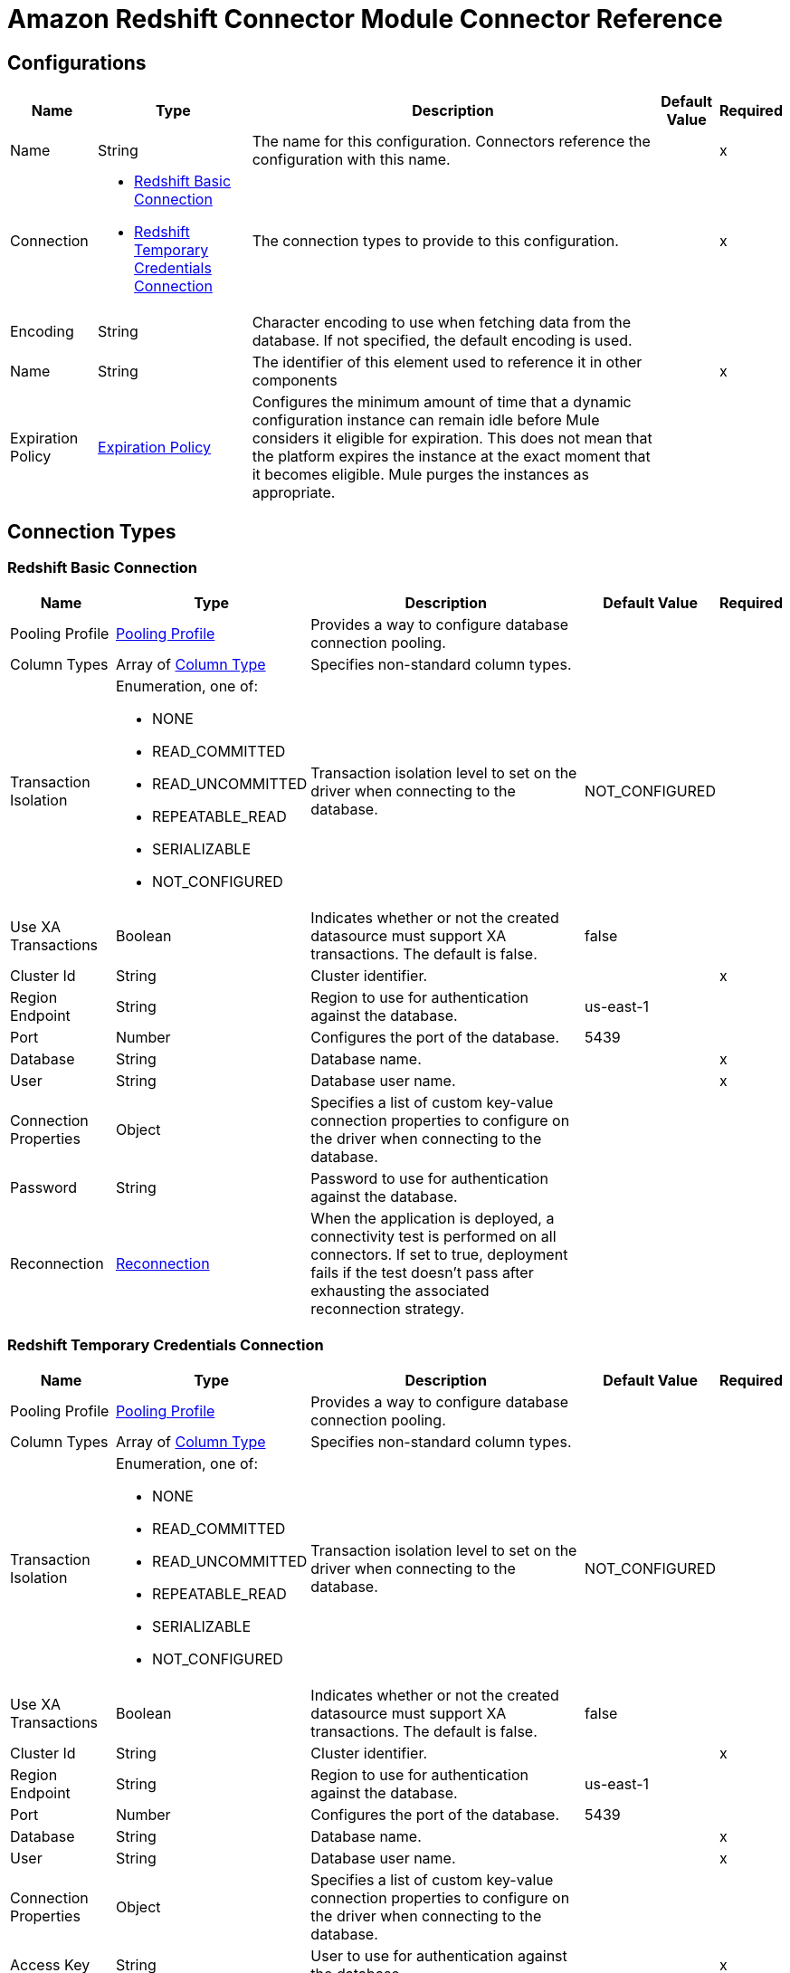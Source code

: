 = Amazon Redshift Connector Module Connector Reference



== Configurations


[%header%autowidth.spread]
|===
| Name | Type | Description | Default Value | Required
|Name | String | The name for this configuration. Connectors reference the configuration with this name. | | x
| Connection a| * <<Config_BasicConnection, Redshift Basic Connection>> 
* <<Config_IamConnection, Redshift Temporary Credentials Connection>> 
 | The connection types to provide to this configuration. | | x
| Encoding a| String |  Character encoding to use when fetching data from the database. If not specified, the default encoding is used. |  | 
| Name a| String |  The identifier of this element used to reference it in other components |  | x
| Expiration Policy a| <<ExpirationPolicy>> |  Configures the minimum amount of time that a dynamic configuration instance can remain idle before Mule considers it eligible for expiration. This does not mean that the platform expires the instance at the exact moment that it becomes eligible. Mule purges the instances as appropriate. |  | 
|===

== Connection Types

[[Config_BasicConnection]]
=== Redshift Basic Connection



[%header%autowidth.spread]
|===
| Name | Type | Description | Default Value | Required
| Pooling Profile a| <<PoolingProfile>> |  Provides a way to configure database connection pooling. |  | 
| Column Types a| Array of <<ColumnType>> |  Specifies non-standard column types. |  | 
| Transaction Isolation a| Enumeration, one of:

** NONE
** READ_COMMITTED
** READ_UNCOMMITTED
** REPEATABLE_READ
** SERIALIZABLE
** NOT_CONFIGURED |  Transaction isolation level to set on the driver when connecting to the database. |  NOT_CONFIGURED | 
| Use XA Transactions a| Boolean |  Indicates whether or not the created datasource must support XA transactions. The default is false. |  false | 
| Cluster Id a| String |  Cluster identifier. |  | x
| Region Endpoint a| String |  Region to use for authentication against the database. |  us-east-1 | 
| Port a| Number |  Configures the port of the database. |  5439 | 
| Database a| String |  Database name. |  | x
| User a| String |  Database user name. |  | x
| Connection Properties a| Object |  Specifies a list of custom key-value connection properties to configure on the driver when connecting to the database. |  | 
| Password a| String |  Password to use for authentication against the database. |  | 
| Reconnection a| <<Reconnection>> |  When the application is deployed, a connectivity test is performed on all connectors. If set to true, deployment fails if the test doesn't pass after exhausting the associated reconnection strategy. |  | 
|===


[[Config_IamConnection]]
=== Redshift Temporary Credentials Connection



[%header%autowidth.spread]
|===
| Name | Type | Description | Default Value | Required
| Pooling Profile a| <<PoolingProfile>> |  Provides a way to configure database connection pooling. |  | 
| Column Types a| Array of <<ColumnType>> |  Specifies non-standard column types. |  | 
| Transaction Isolation a| Enumeration, one of:

** NONE
** READ_COMMITTED
** READ_UNCOMMITTED
** REPEATABLE_READ
** SERIALIZABLE
** NOT_CONFIGURED |  Transaction isolation level to set on the driver when connecting to the database. |  NOT_CONFIGURED | 
| Use XA Transactions a| Boolean |  Indicates whether or not the created datasource must support XA transactions. The default is false. |  false | 
| Cluster Id a| String |  Cluster identifier. |  | x
| Region Endpoint a| String |  Region to use for authentication against the database. |  us-east-1 | 
| Port a| Number |  Configures the port of the database. |  5439 | 
| Database a| String |  Database name. |  | x
| User a| String |  Database user name. |  | x
| Connection Properties a| Object |  Specifies a list of custom key-value connection properties to configure on the driver when connecting to the database. |  | 
| Access Key a| String |  User to use for authentication against the database. |  | x
| Secret Key a| String |  Password to use for authentication against the database. |  | x
| Role a| <<Role>> |  Role configuration. |  | 
| Reconnection a| <<Reconnection>> |  When the application is deployed, a connectivity test is performed on all connectors. If set to true, deployment fails if the test doesn't pass after exhausting the associated reconnection strategy. |  | 
|===

== Sources

[[Listener]]
== On Table Row
`<redshift:listener>`

Selects from a table at a regular interval and generates one message per row that is obtained. Optionally, watermark and ID columns can be provided. If a watermark column is provided, the values taken from that column will be used to filter the contents of the next poll, so that only rows with a greater watermark value are returned. If an ID column is provided, this component automatically ensures that the same row is not picked twice by concurrent polls.

=== Parameters

[%header%autowidth.spread]
|===
| Name | Type | Description | Default Value | Required
| Configuration | String | The name of the configuration to use. | | x
| Table a| String |  Name of the table to select from. |  | x
| Watermark Column a| String |  Name of the column to use for the watermark. Values taken from the watermark column will be used to filter the contents of the next poll, so that only rows with a greater watermark value are processed. |  | 
| Id Column a| String |  Name of the column to use as the row ID. If provided, this component ensures that the same row is not processed twice by concurrent polls. |  | 
| Config Ref a| ConfigurationProvider |  The name of the configuration to use to execute this component |  | x
| Transactional Action a| Enumeration, one of:

** ALWAYS_BEGIN
** NONE |  The type of beginning action that sources can take regarding transactions. |  NONE | 
| Transaction Type a| Enumeration, one of:

** LOCAL
** XA |  The type of transaction to create. Availability depends on Mule version. |  LOCAL | 
| Primary Node Only a| Boolean |  Whether this source should only be executed on the primary node when running in a cluster |  | 
| Scheduling Strategy a| scheduling-strategy |  Configures the scheduler that triggers the polling |  | x
| Redelivery Policy a| <<RedeliveryPolicy>> |  Defines a policy for processing the redelivery of the same message |  | 
| Query Timeout a| Number |  |  0 | 
| Query Timeout Unit a| Enumeration, one of:

** NANOSECONDS
** MICROSECONDS
** MILLISECONDS
** SECONDS
** MINUTES
** HOURS
** DAYS |  |  SECONDS | 
| Fetch Size a| Number |  |  | 
| Max Rows a| Number |  |  | 
| Reconnection Strategy a| * <<Reconnect>>
* <<ReconnectForever>> |  A retry strategy in case of connectivity errors |  | 
|===

=== Output

[%autowidth.spread]
|===
|Type |Object
|===

=== For Configurations

* <<Config>> 


== Operations

* <<BulkDelete>> 
* <<BulkInsert>> 
* <<BulkUpdate>> 
* <<Delete>> 
* <<ExecuteDdl>> 
* <<ExecuteScript>> 
* <<Insert>> 
* <<QuerySingle>> 
* <<Select>> 
* <<StoredProcedure>> 
* <<Update>> 


[[BulkDelete]]
== Bulk Delete
`<redshift:bulk-delete>`


Enables the execution of one delete statement at various times using different parameter bindings. This uses a single database statement, which has performance advantages compared to executing a single delete operation at various times.


=== Parameters

[%header%autowidth.spread]
|===
| Name | Type | Description | Default Value | Required
| Configuration | String | The name of the configuration to use. | | x
| Input Parameters a| Array of Object |  A java.util.List of java.util.Maps in which every list item represents a row to be inserted. The map contains the parameter names as keys and the value the parameter is bound to. |  #[payload] | 
| Config Ref a| ConfigurationProvider |  The name of the configuration to use to execute this component |  | x
| Transactional Action a| Enumeration, one of:

** ALWAYS_JOIN
** JOIN_IF_POSSIBLE
** NOT_SUPPORTED |  The type of joining action that operations can take regarding transactions. |  JOIN_IF_POSSIBLE | 
| Query Timeout a| Number |  |  0 | 
| Query Timeout Unit a| Enumeration, one of:

** NANOSECONDS
** MICROSECONDS
** MILLISECONDS
** SECONDS
** MINUTES
** HOURS
** DAYS |  |  SECONDS | 
| Fetch Size a| Number |  |  | 
| Max Rows a| Number |  |  | 
| SQL Query Text a| String |  |  | x
| Parameter Types a| Array of <<ParameterType>> |  |  | 
| Target Variable a| String |  Name of the variable that stores theoperation's output. |  | 
| Target Value a| String |  An expression to evaluate against the operation's output and store the expression outcome in the target variable |  #[payload] | 
| Reconnection Strategy a| * <<Reconnect>>
* <<ReconnectForever>> |  A retry strategy in case of connectivity errors |  | 
|===

=== Output

[%autowidth.spread]
|===
|Type |Array of Number
|===

=== For Configurations

* <<Config>> 

=== Throws

* REDSHIFT:BAD_SQL_SYNTAX 
* REDSHIFT:CONNECTIVITY 
* REDSHIFT:QUERY_EXECUTION 
* REDSHIFT:RETRY_EXHAUSTED 


[[BulkInsert]]
== Bulk Insert
`<redshift:bulk-insert>`


Enables the execution of one insert statement at various times using different parameter bindings. This uses a single database statement, which has performance advantages compared to executing a single update operation at various times.


=== Parameters

[%header%autowidth.spread]
|===
| Name | Type | Description | Default Value | Required
| Configuration | String | The name of the configuration to use. | | x
| Input Parameters a| Array of Object |  A java.util.List of java.util.Maps in which every list item represents a row to be inserted. The map contains the parameter names as keys and the value the parameter is bound to. |  #[payload] | 
| Config Ref a| ConfigurationProvider |  The name of the configuration to use to execute this component |  | x
| Transactional Action a| Enumeration, one of:

** ALWAYS_JOIN
** JOIN_IF_POSSIBLE
** NOT_SUPPORTED |  The type of joining action that operations can take regarding transactions. |  JOIN_IF_POSSIBLE | 
| Query Timeout a| Number |  |  0 | 
| Query Timeout Unit a| Enumeration, one of:

** NANOSECONDS
** MICROSECONDS
** MILLISECONDS
** SECONDS
** MINUTES
** HOURS
** DAYS |  |  SECONDS | 
| Fetch Size a| Number |  |  | 
| Max Rows a| Number |  |  | 
| SQL Query Text a| String |  |  | x
| Parameter Types a| Array of <<ParameterType>> |  |  | 
| Target Variable a| String |  Name of the variable that stores theoperation's output. |  | 
| Target Value a| String |  An expression to evaluate against the operation's output and store the expression outcome in the target variable |  #[payload] | 
| Reconnection Strategy a| * <<Reconnect>>
* <<ReconnectForever>> |  A retry strategy in case of connectivity errors |  | 
|===

=== Output

[%autowidth.spread]
|===
|Type |Array of Number
|===

=== For Configurations

* <<Config>> 

=== Throws

* REDSHIFT:BAD_SQL_SYNTAX 
* REDSHIFT:CONNECTIVITY 
* REDSHIFT:QUERY_EXECUTION 
* REDSHIFT:RETRY_EXHAUSTED 


[[BulkUpdate]]
== Bulk Update
`<redshift:bulk-update>`


Enables the executiom of one update statement at various times using different parameter bindings. This uses a single database statement, which has performance advantages compared to executing a single update operation at various times.


=== Parameters

[%header%autowidth.spread]
|===
| Name | Type | Description | Default Value | Required
| Configuration | String | The name of the configuration to use. | | x
| Input Parameters a| Array of Object |  A java.util.List of java.util.Maps in which every list item represents a row to be inserted. The map contains the parameter names as keys and the value the parameter is bound to. |  #[payload] | 
| Config Ref a| ConfigurationProvider |  The name of the configuration to use to execute this component |  | x
| Transactional Action a| Enumeration, one of:

** ALWAYS_JOIN
** JOIN_IF_POSSIBLE
** NOT_SUPPORTED |  The type of joining action that operations can take regarding transactions. |  JOIN_IF_POSSIBLE | 
| Query Timeout a| Number |  |  0 | 
| Query Timeout Unit a| Enumeration, one of:

** NANOSECONDS
** MICROSECONDS
** MILLISECONDS
** SECONDS
** MINUTES
** HOURS
** DAYS |  |  SECONDS | 
| Fetch Size a| Number |  |  | 
| Max Rows a| Number |  |  | 
| SQL Query Text a| String |  |  | x
| Parameter Types a| Array of <<ParameterType>> |  |  | 
| Target Variable a| String |  Name of the variable that stores theoperation's output. |  | 
| Target Value a| String |  An expression to evaluate against the operation's output and store the expression outcome in the target variable |  #[payload] | 
| Reconnection Strategy a| * <<Reconnect>>
* <<ReconnectForever>> |  A retry strategy in case of connectivity errors |  | 
|===

=== Output

[%autowidth.spread]
|===
|Type |Array of Number
|===

=== For Configurations

* <<Config>> 

=== Throws

* REDSHIFT:BAD_SQL_SYNTAX 
* REDSHIFT:CONNECTIVITY 
* REDSHIFT:QUERY_EXECUTION 
* REDSHIFT:RETRY_EXHAUSTED 


[[Delete]]
== Delete
`<redshift:delete>`


Deletes data in a database.


=== Parameters

[%header%autowidth.spread]
|===
| Name | Type | Description | Default Value | Required
| Configuration | String | The name of the configuration to use. | | x
| Config Ref a| ConfigurationProvider |  The name of the configuration to use to execute this component |  | x
| Transactional Action a| Enumeration, one of:

** ALWAYS_JOIN
** JOIN_IF_POSSIBLE
** NOT_SUPPORTED |  The type of joining action that operations can take regarding transactions. |  JOIN_IF_POSSIBLE | 
| Query Timeout a| Number |  |  0 | 
| Query Timeout Unit a| Enumeration, one of:

** NANOSECONDS
** MICROSECONDS
** MILLISECONDS
** SECONDS
** MINUTES
** HOURS
** DAYS |  |  SECONDS | 
| Fetch Size a| Number |  |  | 
| Max Rows a| Number |  |  | 
| SQL Query Text a| String |  |  | x
| Parameter Types a| Array of <<ParameterType>> |  |  | 
| Input Parameters a| Object |  |  | 
| Target Variable a| String |  Name of the variable that stores theoperation's output. |  | 
| Target Value a| String |  An expression to evaluate against the operation's output and store the expression outcome in the target variable |  #[payload] | 
| Reconnection Strategy a| * <<Reconnect>>
* <<ReconnectForever>> |  A retry strategy in case of connectivity errors |  | 
|===

=== Output

[%autowidth.spread]
|===
|Type |Number
|===

=== For Configurations

* <<Config>> 

=== Throws

* REDSHIFT:BAD_SQL_SYNTAX 
* REDSHIFT:CONNECTIVITY 
* REDSHIFT:QUERY_EXECUTION 
* REDSHIFT:RETRY_EXHAUSTED 


[[ExecuteDdl]]
== Execute DDL
`<redshift:execute-ddl>`


Enables execution of DDL queries against a database.


=== Parameters

[%header%autowidth.spread]
|===
| Name | Type | Description | Default Value | Required
| Configuration | String | The name of the configuration to use. | | x
| SQL Query Text a| String |  Text of the SQL query to execute. |  | x
| Config Ref a| ConfigurationProvider |  The name of the configuration to use to execute this component |  | x
| Transactional Action a| Enumeration, one of:

** ALWAYS_JOIN
** JOIN_IF_POSSIBLE
** NOT_SUPPORTED |  The type of joining action that operations can take regarding transactions. |  JOIN_IF_POSSIBLE | 
| Query Timeout a| Number |  |  0 | 
| Query Timeout Unit a| Enumeration, one of:

** NANOSECONDS
** MICROSECONDS
** MILLISECONDS
** SECONDS
** MINUTES
** HOURS
** DAYS |  |  SECONDS | 
| Fetch Size a| Number |  |  | 
| Max Rows a| Number |  |  | 
| Target Variable a| String |  Name of the variable that stores theoperation's output. |  | 
| Target Value a| String |  An expression to evaluate against the operation's output and store the expression outcome in the target variable |  #[payload] | 
| Reconnection Strategy a| * <<Reconnect>>
* <<ReconnectForever>> |  A retry strategy in case of connectivity errors |  | 
|===

=== Output

[%autowidth.spread]
|===
|Type |Number
|===

=== For Configurations

* <<Config>> 

=== Throws

* REDSHIFT:BAD_SQL_SYNTAX 
* REDSHIFT:CONNECTIVITY 
* REDSHIFT:QUERY_EXECUTION 
* REDSHIFT:RETRY_EXHAUSTED 


[[ExecuteScript]]
== Execute Script
`<redshift:execute-script>`


Executes a SQL script in a single database statement. The script is executed as provided by the user, without any parameter binding.


=== Parameters

[%header%autowidth.spread]
|===
| Name | Type | Description | Default Value | Required
| Configuration | String | The name of the configuration to use. | | x
| Config Ref a| ConfigurationProvider |  The name of the configuration to use to execute this component |  | x
| Transactional Action a| Enumeration, one of:

** ALWAYS_JOIN
** JOIN_IF_POSSIBLE
** NOT_SUPPORTED |  The type of joining action that operations can take regarding transactions. |  JOIN_IF_POSSIBLE | 
| SQL Query Text a| String |  |  | 
| Script Path a| String |  |  | 
| Query Timeout a| Number |  |  0 | 
| Query Timeout Unit a| Enumeration, one of:

** NANOSECONDS
** MICROSECONDS
** MILLISECONDS
** SECONDS
** MINUTES
** HOURS
** DAYS |  |  SECONDS | 
| Fetch Size a| Number |  |  | 
| Max Rows a| Number |  |  | 
| Target Variable a| String |  Name of the variable that stores theoperation's output. |  | 
| Target Value a| String |  An expression to evaluate against the operation's output and store the expression outcome in the target variable |  #[payload] | 
| Reconnection Strategy a| * <<Reconnect>>
* <<ReconnectForever>> |  A retry strategy in case of connectivity errors |  | 
|===

=== Output

[%autowidth.spread]
|===
|Type |Array of Number
|===

=== For Configurations

* <<Config>> 

=== Throws

* REDSHIFT:BAD_SQL_SYNTAX 
* REDSHIFT:CONNECTIVITY 
* REDSHIFT:QUERY_EXECUTION 
* REDSHIFT:RETRY_EXHAUSTED 


[[Insert]]
== Insert
`<redshift:insert>`


Inserts data into a database.


=== Parameters

[%header%autowidth.spread]
|===
| Name | Type | Description | Default Value | Required
| Configuration | String | The name of the configuration to use. | | x
| Config Ref a| ConfigurationProvider |  The name of the configuration to use to execute this component |  | x
| Transactional Action a| Enumeration, one of:

** ALWAYS_JOIN
** JOIN_IF_POSSIBLE
** NOT_SUPPORTED |  The type of joining action that operations can take regarding transactions. |  JOIN_IF_POSSIBLE | 
| Query Timeout a| Number |  |  0 | 
| Query Timeout Unit a| Enumeration, one of:

** NANOSECONDS
** MICROSECONDS
** MILLISECONDS
** SECONDS
** MINUTES
** HOURS
** DAYS |  |  SECONDS | 
| Fetch Size a| Number |  |  | 
| Max Rows a| Number |  |  | 
| SQL Query Text a| String |  |  | x
| Parameter Types a| Array of <<ParameterType>> |  |  | 
| Input Parameters a| Object |  |  | 
| Auto Generate Keys a| Boolean |  Indicates when to make auto-generated keys available for retrieval. |  false | 
| Auto Generated Keys Column Indexes a| Array of Number |  List of column indexes that indicates which auto-generated keys to make available for retrieval. |  | 
| Auto Generated Keys Column Names a| Array of String |  List of column names that indicates which auto-generated keys to make available for retrieval. |  | 
| Target Variable a| String |  Name of the variable that stores theoperation's output. |  | 
| Target Value a| String |  An expression to evaluate against the operation's output and store the expression outcome in the target variable |  #[payload] | 
| Reconnection Strategy a| * <<Reconnect>>
* <<ReconnectForever>> |  A retry strategy in case of connectivity errors |  | 
|===

=== Output

[%autowidth.spread]
|===
|Type |<<StatementResult>>
|===

=== For Configurations

* <<Config>> 

=== Throws

* REDSHIFT:BAD_SQL_SYNTAX 
* REDSHIFT:CONNECTIVITY 
* REDSHIFT:QUERY_EXECUTION 
* REDSHIFT:RETRY_EXHAUSTED 


[[QuerySingle]]
== Query Single
`<redshift:query-single>`


Selects a single result from a database. If the indicated SQL query returns more than one record, only the first record is returned. Streaming is not used for this operation, which means that you must be careful because all selected fields will be loaded to memory.


=== Parameters

[%header%autowidth.spread]
|===
| Name | Type | Description | Default Value | Required
| Configuration | String | The name of the configuration to use. | | x
| Config Ref a| ConfigurationProvider |  The name of the configuration to use to execute this component |  | x
| Transactional Action a| Enumeration, one of:

** ALWAYS_JOIN
** JOIN_IF_POSSIBLE
** NOT_SUPPORTED |  The type of joining action that operations can take regarding transactions. |  JOIN_IF_POSSIBLE | 
| Query Timeout a| Number |  |  0 | 
| Query Timeout Unit a| Enumeration, one of:

** NANOSECONDS
** MICROSECONDS
** MILLISECONDS
** SECONDS
** MINUTES
** HOURS
** DAYS |  |  SECONDS | 
| Fetch Size a| Number |  |  | 
| Max Rows a| Number |  |  | 
| SQL Query Text a| String |  |  | x
| Parameter Types a| Array of <<ParameterType>> |  |  | 
| Input Parameters a| Object |  |  | 
| Target Variable a| String |  Name of the variable that stores theoperation's output. |  | 
| Target Value a| String |  An expression to evaluate against the operation's output and store the expression outcome in the target variable |  #[payload] | 
| Reconnection Strategy a| * <<Reconnect>>
* <<ReconnectForever>> |  A retry strategy in case of connectivity errors |  | 
|===

=== Output

[%autowidth.spread]
|===
|Type |Object
|===

=== For Configurations

* <<Config>> 

=== Throws

* REDSHIFT:BAD_SQL_SYNTAX 
* REDSHIFT:CONNECTIVITY 
* REDSHIFT:QUERY_EXECUTION 
* REDSHIFT:RETRY_EXHAUSTED 


[[Select]]
== Select
`<redshift:select>`


Selects data from a database. Streaming is automatically applied to avoid performance and memory issues that can be caused by preemptive consumption of results.


=== Parameters

[%header%autowidth.spread]
|===
| Name | Type | Description | Default Value | Required
| Configuration | String | The name of the configuration to use. | | x
| Config Ref a| ConfigurationProvider |  The name of the configuration to use to execute this component |  | x
| Transactional Action a| Enumeration, one of:

** ALWAYS_JOIN
** JOIN_IF_POSSIBLE
** NOT_SUPPORTED |  The type of joining action that operations can take regarding transactions. |  JOIN_IF_POSSIBLE | 
| Streaming Strategy a| * <<RepeatableInMemoryIterable>>
* <<RepeatableFileStoreIterable>>
* non-repeatable-iterable |  Configure if repeatable streams should be used and their behavior |  | 
| Query Timeout a| Number |  |  0 | 
| Query Timeout Unit a| Enumeration, one of:

** NANOSECONDS
** MICROSECONDS
** MILLISECONDS
** SECONDS
** MINUTES
** HOURS
** DAYS |  |  SECONDS | 
| Fetch Size a| Number |  |  | 
| Max Rows a| Number |  |  | 
| SQL Query Text a| String |  |  | x
| Parameter Types a| Array of <<ParameterType>> |  |  | 
| Input Parameters a| Object |  |  | 
| Target Variable a| String |  Name of the variable that stores theoperation's output. |  | 
| Target Value a| String |  An expression to evaluate against the operation's output and store the expression outcome in the target variable |  #[payload] | 
| Reconnection Strategy a| * <<Reconnect>>
* <<ReconnectForever>> |  A retry strategy in case of connectivity errors |  | 
|===

=== Output

[%autowidth.spread]
|===
|Type |Array of Object
|===

=== For Configurations

* <<Config>> 

=== Throws

* REDSHIFT:BAD_SQL_SYNTAX 
* REDSHIFT:CONNECTIVITY 
* REDSHIFT:QUERY_EXECUTION 


[[StoredProcedure]]
== Stored Procedure
`<redshift:stored-procedure>`


Invokes a Stored Procedure on the database. When the stored procedure returns one or more java.sql.ResultSet instances, streaming is automatically applied to avoid performance and memory issues that can be caused by preemptive consumption of results.


=== Parameters

[%header%autowidth.spread]
|===
| Name | Type | Description | Default Value | Required
| Configuration | String | The name of the configuration to use. | | x
| Config Ref a| ConfigurationProvider |  The name of the configuration to use to execute this component |  | x
| Transactional Action a| Enumeration, one of:

** ALWAYS_JOIN
** JOIN_IF_POSSIBLE
** NOT_SUPPORTED |  The type of joining action that operations can take regarding transactions. |  JOIN_IF_POSSIBLE | 
| Streaming Strategy a| * <<RepeatableInMemoryStream>>
* <<RepeatableFileStoreStream>>
* non-repeatable-stream |  Configure if repeatable streams should be used and their behavior |  | 
| Query Timeout a| Number |  |  0 | 
| Query Timeout Unit a| Enumeration, one of:

** NANOSECONDS
** MICROSECONDS
** MILLISECONDS
** SECONDS
** MINUTES
** HOURS
** DAYS |  |  SECONDS | 
| Fetch Size a| Number |  |  | 
| Max Rows a| Number |  |  | 
| SQL Query Text a| String |  |  | x
| Parameter Types a| Array of <<ParameterType>> |  |  | 
| Input Parameters a| Object |  |  | 
| Input - Output Parameters a| Object |  |  | 
| Output Parameters a| Array of <<OutputParameter>> |  |  | 
| Auto Generate Keys a| Boolean |  Indicates when to make auto-generated keys available for retrieval. |  false | 
| Auto Generated Keys Column Indexes a| Array of Number |  List of column indexes that indicates which auto-generated keys to make available for retrieval. |  | 
| Auto Generated Keys Column Names a| Array of String |  List of column names that indicates which auto-generated keys to make available for retrieval. |  | 
| Target Variable a| String |  Name of the variable that stores theoperation's output. |  | 
| Target Value a| String |  An expression to evaluate against the operation's output and store the expression outcome in the target variable |  #[payload] | 
| Reconnection Strategy a| * <<Reconnect>>
* <<ReconnectForever>> |  A retry strategy in case of connectivity errors |  | 
|===

=== Output

[%autowidth.spread]
|===
|Type |Object
|===

=== For Configurations

* <<Config>> 

=== Throws

* REDSHIFT:BAD_SQL_SYNTAX 
* REDSHIFT:CONNECTIVITY 
* REDSHIFT:QUERY_EXECUTION 
* REDSHIFT:RETRY_EXHAUSTED 


[[Update]]
== Update
`<redshift:update>`


Updates data in a database.


=== Parameters

[%header%autowidth.spread]
|===
| Name | Type | Description | Default Value | Required
| Configuration | String | The name of the configuration to use. | | x
| Config Ref a| ConfigurationProvider |  The name of the configuration to use to execute this component |  | x
| Transactional Action a| Enumeration, one of:

** ALWAYS_JOIN
** JOIN_IF_POSSIBLE
** NOT_SUPPORTED |  The type of joining action that operations can take regarding transactions. |  JOIN_IF_POSSIBLE | 
| Query Timeout a| Number |  |  0 | 
| Query Timeout Unit a| Enumeration, one of:

** NANOSECONDS
** MICROSECONDS
** MILLISECONDS
** SECONDS
** MINUTES
** HOURS
** DAYS |  |  SECONDS | 
| Fetch Size a| Number |  |  | 
| Max Rows a| Number |  |  | 
| SQL Query Text a| String |  |  | x
| Parameter Types a| Array of <<ParameterType>> |  |  | 
| Input Parameters a| Object |  |  | 
| Auto Generate Keys a| Boolean |  Indicates when to make auto-generated keys available for retrieval. |  false | 
| Auto Generated Keys Column Indexes a| Array of Number |  List of column indexes that indicates which auto-generated keys to make available for retrieval. |  | 
| Auto Generated Keys Column Names a| Array of String |  List of column names that indicates which auto-generated keys to make available for retrieval. |  | 
| Target Variable a| String |  Name of the variable that stores theoperation's output. |  | 
| Target Value a| String |  An expression to evaluate against the operation's output and store the expression outcome in the target variable |  #[payload] | 
| Reconnection Strategy a| * <<Reconnect>>
* <<ReconnectForever>> |  A retry strategy in case of connectivity errors |  | 
|===

=== Output

[%autowidth.spread]
|===
|Type |<<StatementResult>>
|===

=== For Configurations

* <<Config>> 

=== Throws

* REDSHIFT:BAD_SQL_SYNTAX 
* REDSHIFT:CONNECTIVITY 
* REDSHIFT:QUERY_EXECUTION 
* REDSHIFT:RETRY_EXHAUSTED 





== Types
[[PoolingProfile]]
=== Pooling Profile

[%header,cols="20s,25a,30a,15a,10a"]
|===
| Field | Type | Description | Default Value | Required
| Max Pool Size a| Number |  | 5 | 
| Min Pool Size a| Number |  | 0 | 
| Acquire Increment a| Number |  | 1 | 
| Prepared Statement Cache Size a| Number |  | 5 | 
| Max Wait a| Number |  | 0 | 
| Max Wait Unit a| Enumeration, one of:

** NANOSECONDS
** MICROSECONDS
** MILLISECONDS
** SECONDS
** MINUTES
** HOURS
** DAYS |  | SECONDS | 
| Max Idle Time a| Number |  | 0 | 
| Additional Properties a| Object |  |  | 
|===

[[ColumnType]]
=== Column Type

[%header,cols="20s,25a,30a,15a,10a"]
|===
| Field | Type | Description | Default Value | Required
| Id a| Number |  |  | x
| Type Name a| String |  |  | x
| Class Name a| String |  |  | 
|===

[[Reconnection]]
=== Reconnection

[%header,cols="20s,25a,30a,15a,10a"]
|===
| Field | Type | Description | Default Value | Required
| Fails Deployment a| Boolean | When the application is deployed, a connectivity test is performed on all connectors. If set to true, deployment fails if the test doesn't pass after exhausting the associated reconnection strategy. |  | 
| Reconnection Strategy a| * <<Reconnect>>
* <<ReconnectForever>> | The reconnection strategy to use. |  | 
|===

[[Reconnect]]
=== Reconnect

[%header,cols="20s,25a,30a,15a,10a"]
|===
| Field | Type | Description | Default Value | Required
| Frequency a| Number | How often in milliseconds to reconnect |  | 
| Blocking a| Boolean | If false, the reconnection strategy will run in a separate, non-blocking thread |  | 
| Count a| Number | How many reconnection attempts to make. |  | 
|===

[[ReconnectForever]]
=== Reconnect Forever

[%header,cols="20s,25a,30a,15a,10a"]
|===
| Field | Type | Description | Default Value | Required
| Frequency a| Number | How often in milliseconds to reconnect |  | 
| Blocking a| Boolean | If false, the reconnection strategy will run in a separate, non-blocking thread |  | 
|===

[[Role]]
=== Role

[%header,cols="20s,25a,30a,15a,10a"]
|===
| Field | Type | Description | Default Value | Required
| Arn a| String | The Amazon Resource Name (ARN) of the role to assume. |  | x
| External Id a| String | A unique identifier that might be required when you assume a role in another account. If the administrator of the
 account to which the role belongs provides an external ID, then provide that value in this field. |  | 
| Duration a| Number | The duration of the role session. | 3600 | 
| Duration Time Unit a| Enumeration, one of:

** NANOSECONDS
** MICROSECONDS
** MILLISECONDS
** SECONDS
** MINUTES
** HOURS
** DAYS | Time unit for the Duration value. | SECONDS | 
| Referred Policy Arns a| Array of String | The Amazon Resource Names (ARNs) of the IAM-managed policies to use as managed session policies.
 The policies must exist in the same account as the role. |  | 
| Tags a| Object | A list of session tags that you want to pass. Each session tag consists of a key name and an associated value. |  | 
|===

[[ExpirationPolicy]]
=== Expiration Policy

[%header,cols="20s,25a,30a,15a,10a"]
|===
| Field | Type | Description | Default Value | Required
| Max Idle Time a| Number | A scalar time value for the maximum amount of time a dynamic configuration instance should be allowed to be idle before it's considered eligible for expiration |  | 
| Time Unit a| Enumeration, one of:

** NANOSECONDS
** MICROSECONDS
** MILLISECONDS
** SECONDS
** MINUTES
** HOURS
** DAYS | A time unit that qualifies the maxIdleTime attribute |  | 
|===

[[RedeliveryPolicy]]
=== Redelivery Policy

[%header,cols="20s,25a,30a,15a,10a"]
|===
| Field | Type | Description | Default Value | Required
| Max Redelivery Count a| Number | The maximum number of times a message can be redelivered and processed unsuccessfully before triggering process-failed-message |  | 
| Message Digest Algorithm a| String | The secure hashing algorithm to use. If not set, the default is SHA-256. |  | 
| Message Identifier a| <<RedeliveryPolicyMessageIdentifier>> | Defines which strategy is used to identify the messages. |  | 
| Object Store a| ObjectStore | The object store where the redelivery counter for each message is stored. |  | 
|===

[[RedeliveryPolicyMessageIdentifier]]
=== Redelivery Policy Message Identifier

[%header,cols="20s,25a,30a,15a,10a"]
|===
| Field | Type | Description | Default Value | Required
| Use Secure Hash a| Boolean | Whether to use a secure hash algorithm to identify a redelivered message. |  | 
| Id Expression a| String | Defines one or more expressions to use to determine when a message has been redelivered. This property may only be set if useSecureHash is false. |  | 
|===

[[ParameterType]]
=== Parameter Type

[%header,cols="20s,25a,30a,15a,10a"]
|===
| Field | Type | Description | Default Value | Required
| Key a| String |  |  | x
| Type Classifier a| <<TypeClassifier>> |  |  | x
|===

[[TypeClassifier]]
=== Type Classifier

[%header,cols="20s,25a,30a,15a,10a"]
|===
| Field | Type | Description | Default Value | Required
| Type a| Enumeration, one of:

** BIT
** TINYINT
** SMALLINT
** INTEGER
** BIGINT
** FLOAT
** REAL
** DOUBLE
** NUMERIC
** DECIMAL
** CHAR
** VARCHAR
** LONGVARCHAR
** DATE
** TIME
** TIMESTAMP
** BINARY
** VARBINARY
** LONGVARBINARY
** NULL
** OTHER
** JAVA_OBJECT
** DISTINCT
** STRUCT
** ARRAY
** BLOB
** CLOB
** REF
** DATALINK
** BOOLEAN
** ROWID
** NCHAR
** NVARCHAR
** LONGNVARCHAR
** NCLOB
** SQLXML
** UNKNOWN |  |  | 
| Custom Type a| String |  |  | 
|===

[[StatementResult]]
=== Statement Result

[%header,cols="20s,25a,30a,15a,10a"]
|===
| Field | Type | Description | Default Value | Required
| Affected Rows a| Number |  |  | 
| Generated Keys a| Object |  |  | 
|===

[[RepeatableInMemoryIterable]]
=== Repeatable In Memory Iterable

[%header,cols="20s,25a,30a,15a,10a"]
|===
| Field | Type | Description | Default Value | Required
| Initial Buffer Size a| Number | The number of instances to initially keep in memory to consume the stream and provide random access to it. If the stream contains more data than can fit into this buffer, then the buffer expands according to the bufferSizeIncrement attribute, with an upper limit of maxInMemorySize. Default value is 100 instances. |  | 
| Buffer Size Increment a| Number | This is by how much the buffer size expands if it exceeds its initial size. Setting a value of zero or lower means that the buffer should not expand, meaning that a STREAM_MAXIMUM_SIZE_EXCEEDED error is raised when the buffer gets full. Default value is 100 instances. |  | 
| Max Buffer Size a| Number | The maximum amount of memory to use. If more than that is used then a STREAM_MAXIMUM_SIZE_EXCEEDED error is raised. A value lower than or equal to zero means no limit. |  | 
|===

[[RepeatableFileStoreIterable]]
=== Repeatable File Store Iterable

[%header,cols="20s,25a,30a,15a,10a"]
|===
| Field | Type | Description | Default Value | Required
| In Memory Objects a| Number | The maximum amount of instances to keep in memory. If more than that is required, content on the disk is buffered. |  | 
| Buffer Unit a| Enumeration, one of:

** BYTE
** KB
** MB
** GB | The unit in which maxInMemorySize is expressed |  | 
|===

[[RepeatableInMemoryStream]]
=== Repeatable In Memory Stream

[%header,cols="20s,25a,30a,15a,10a"]
|===
| Field | Type | Description | Default Value | Required
| Initial Buffer Size a| Number | The amount of memory that will be allocated to consume the stream and provide random access to it. If the stream contains more data than can be fit into this buffer, then the buffer expands according to the bufferSizeIncrement attribute, with an upper limit of maxInMemorySize. |  | 
| Buffer Size Increment a| Number | This is by how much the buffer size expands if it exceeds its initial size. Setting a value of zero or lower means that the buffer should not expand, meaning that a STREAM_MAXIMUM_SIZE_EXCEEDED error is raised when the buffer gets full. |  | 
| Max Buffer Size a| Number | The maximum amount of memory to use. If more than that is used then a STREAM_MAXIMUM_SIZE_EXCEEDED error is raised. A value lower than or equal to zero means no limit. |  | 
| Buffer Unit a| Enumeration, one of:

** BYTE
** KB
** MB
** GB | The unit in which all these attributes are expressed |  | 
|===

[[RepeatableFileStoreStream]]
=== Repeatable File Store Stream

[%header,cols="20s,25a,30a,15a,10a"]
|===
| Field | Type | Description | Default Value | Required
| In Memory Size a| Number | Defines the maximum memory that the stream should use to keep data in memory. If more than that is consumed content on the disk is buffered. |  | 
| Buffer Unit a| Enumeration, one of:

** BYTE
** KB
** MB
** GB | The unit in which maxInMemorySize is expressed |  | 
|===

[[OutputParameter]]
=== Output Parameter

[%header,cols="20s,25a,30a,15a,10a"]
|===
| Field | Type | Description | Default Value | Required
| Key a| String |  |  | x
| Type Classifier a| <<TypeClassifier>> |  |  | x
|===

